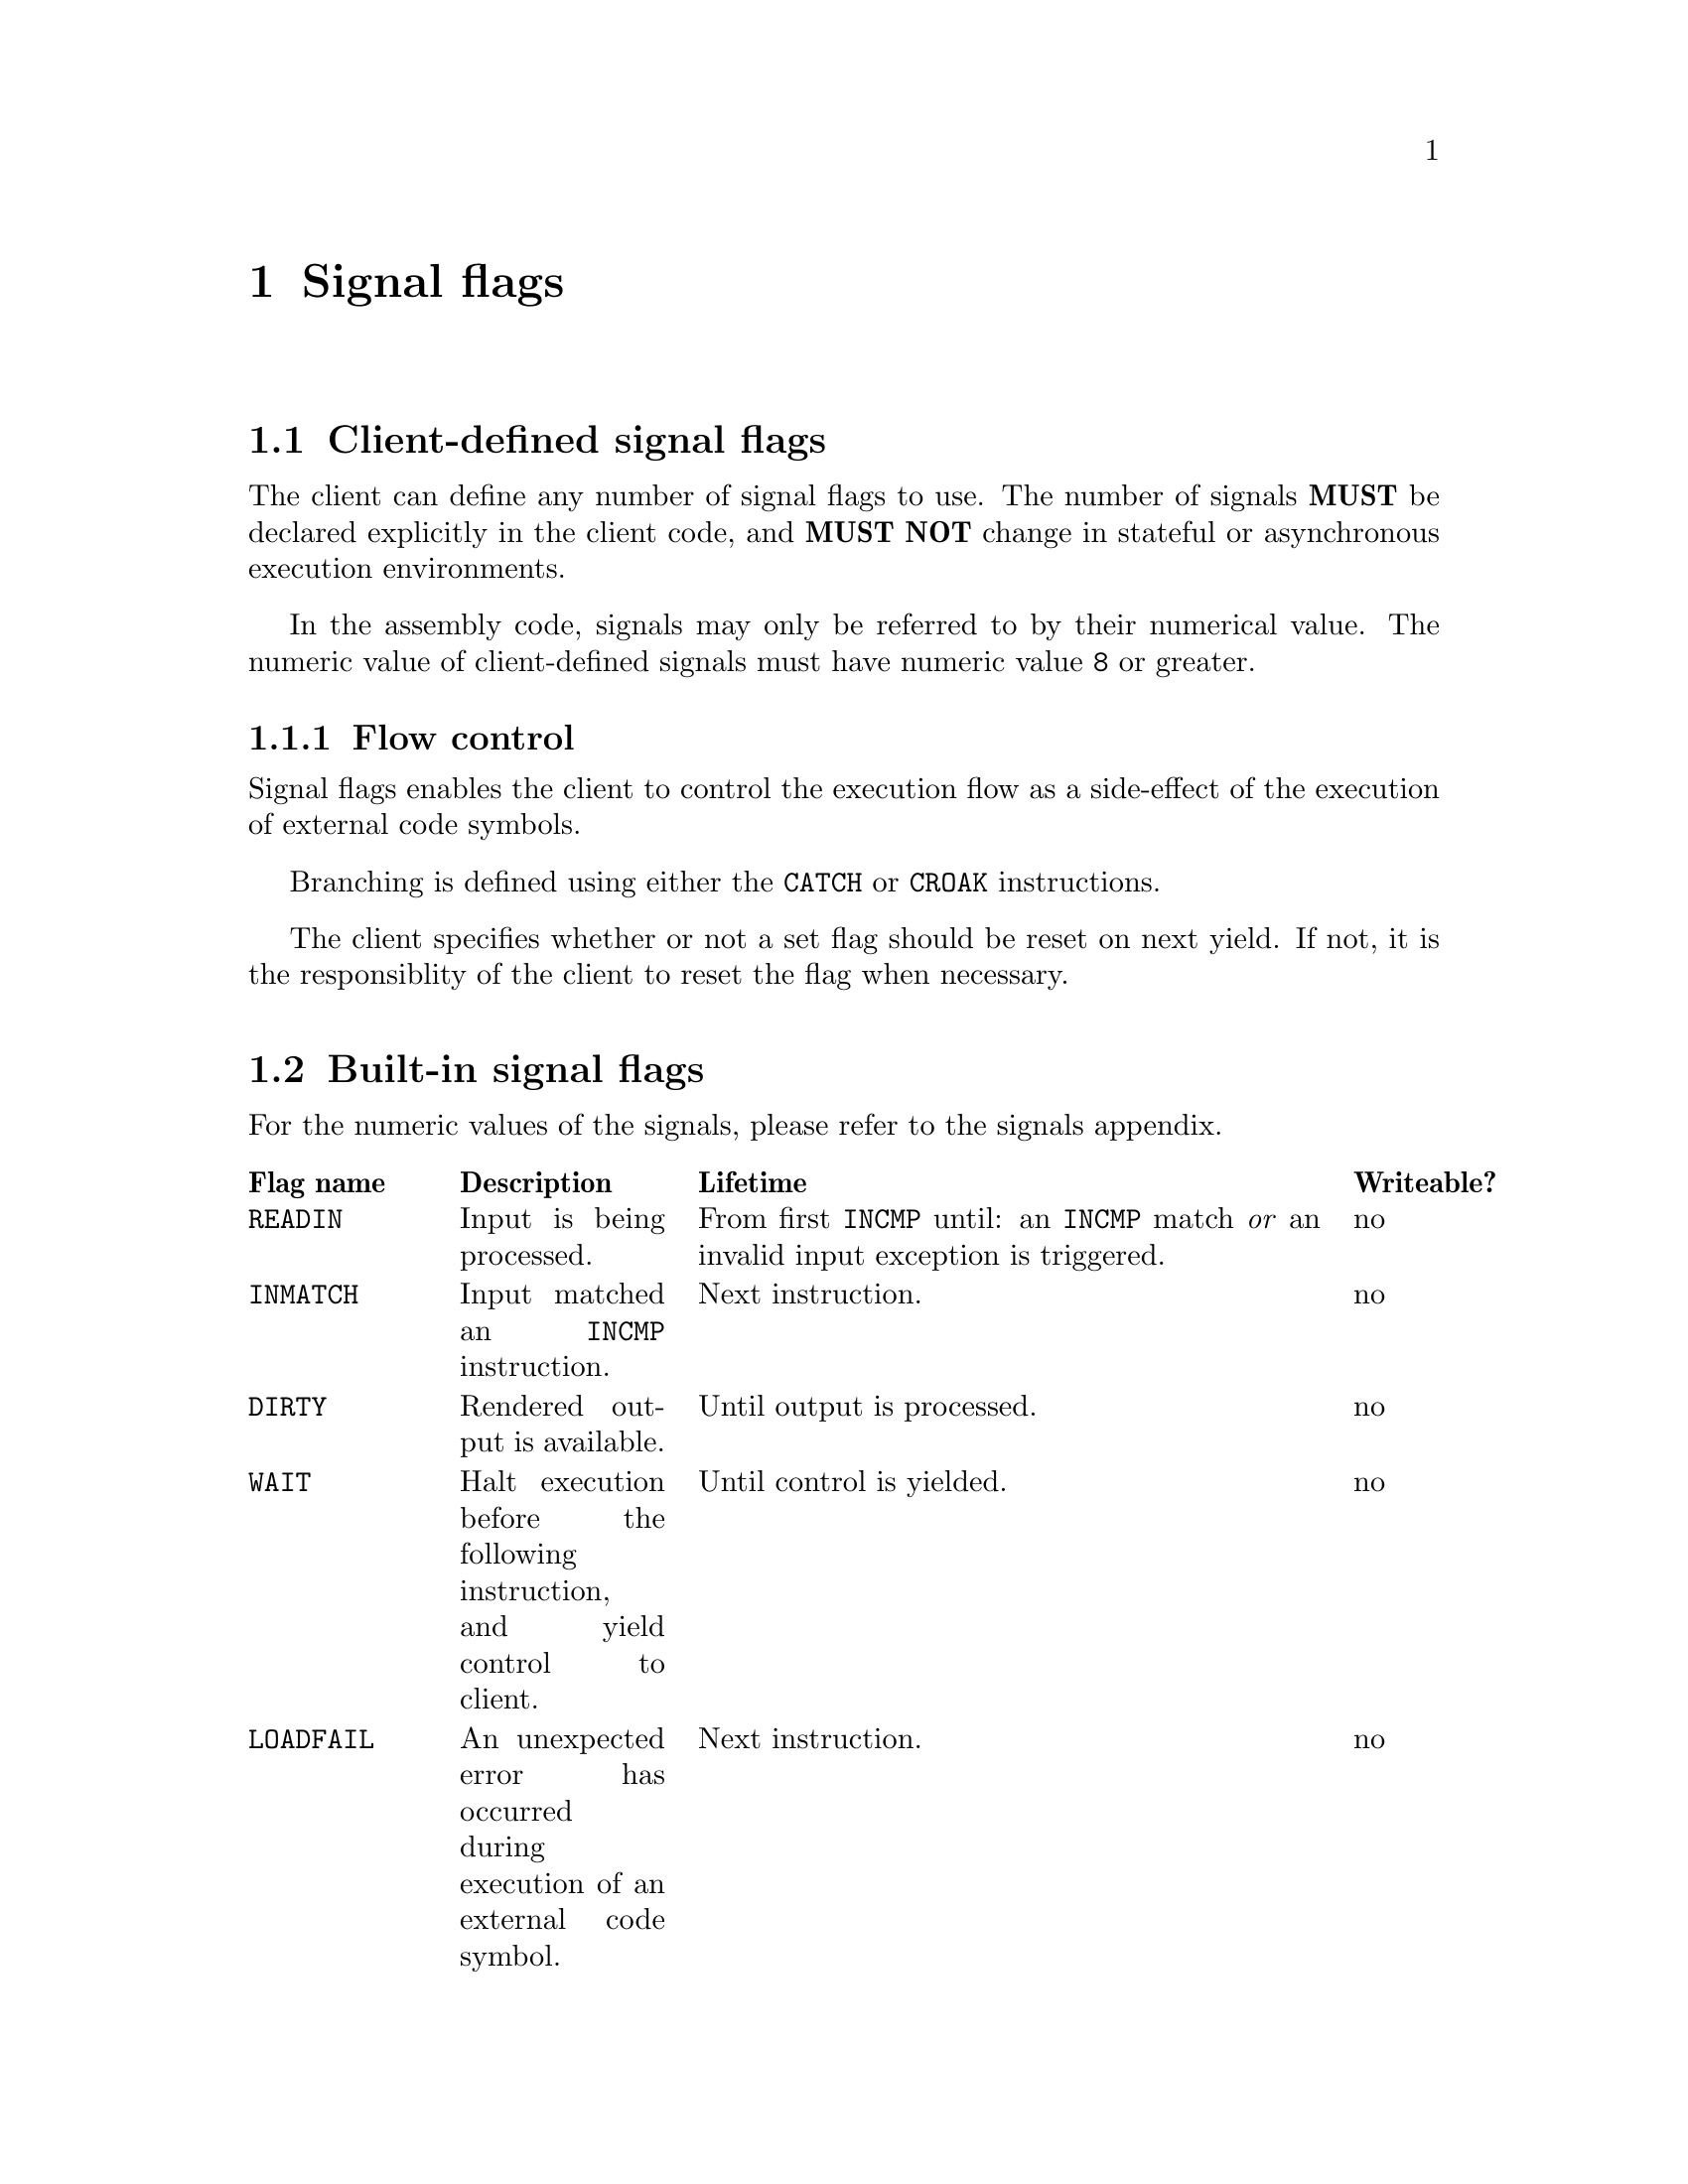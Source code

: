 @node signals
@chapter Signal flags


@section Client-defined signal flags

The client can define any number of signal flags to use. The number of signals @strong{MUST} be declared explicitly in the client code, and @strong{MUST NOT} change in stateful or asynchronous execution environments.

In the assembly code, signals may only be referred to by their numerical value. The numeric value of client-defined signals must have numeric value @code{8} or greater.


@subsection Flow control

Signal flags enables the client to control the execution flow as a side-effect of the execution of external code symbols.

Branching is defined using either the @code{CATCH} or @code{CROAK} instructions.

The client specifies whether or not a set flag should be reset on next yield. If not, it is the responsiblity of the client to reset the flag when necessary.


@anchor{builtin_flags}
@section Built-in signal flags

For the numeric values of the signals, please refer to the signals appendix.

@multitable @columnfractions .15 .20 .55 .10
@headitem Flag name
@tab Description
@tab Lifetime
@tab Writeable?
@item @code{READIN}
@tab Input is being processed. 
@tab From first @code{INCMP} until: an @code{INCMP} match @emph{or} an invalid input exception is triggered.
@tab no
@item @code{INMATCH}
@tab Input matched an @code{INCMP} instruction.
@tab Next instruction.
@tab no
@item @code{DIRTY}
@tab Rendered output is available.
@tab Until output is processed.
@tab no
@item @code{WAIT}
@tab Halt execution before the following instruction, and yield control to client.
@tab Until control is yielded.
@tab no
@item @code{LOADFAIL}
@tab An unexpected error has occurred during execution of an external code symbol.
@tab Next instruction.
@tab no
@item @code{TERMINATE}
@tab Terminate execution before the following instruction.
@tab Until explicit reseet.
@tab yes
@item @code{LANG}
@tab Output from an external code symbol is a valid language code, and language should be changed accordingly.
@tab Next instruction.
@tab yes
@end multitable
